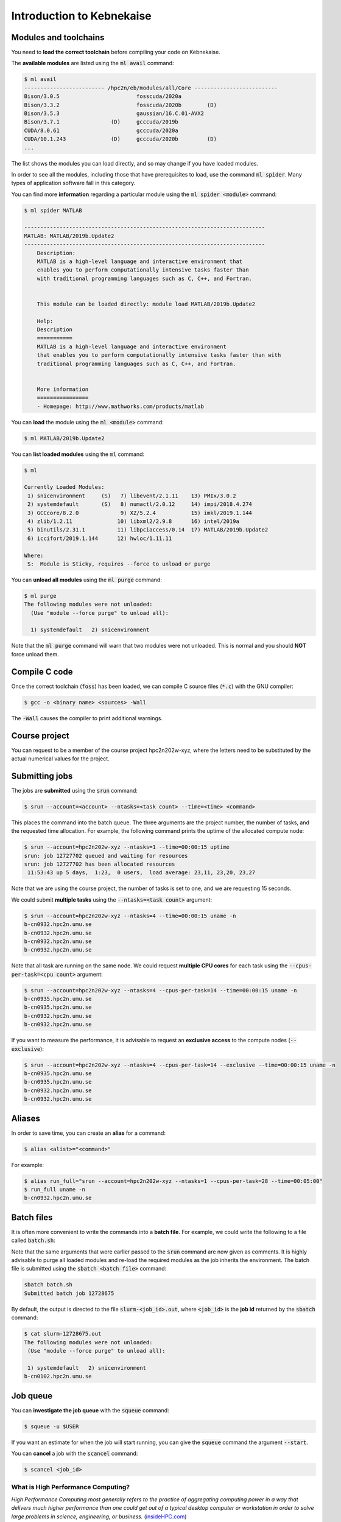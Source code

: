 Introduction to Kebnekaise
--------------------------

.. objectives::

 - Learn how to load the necessary modules on Kebnekaise.
 - Learn how to compile C code on Kebnekaise.
 - Learn how to compile CUDA code on Kebnekaise.
 - Learn how to place jobs to the batch queue.
 - Learn how to use the course project and reservations.

Modules and toolchains
^^^^^^^^^^^^^^^^^^^^^^

You need to **load the correct toolchain** before compiling your code on Kebnekaise.

The **available modules** are listed using the :code:`ml avail` command:

.. code-block:: bash

    $ ml avail
    ------------------------- /hpc2n/eb/modules/all/Core --------------------------
    Bison/3.0.5                        fosscuda/2020a
    Bison/3.3.2                        fosscuda/2020b        (D)
    Bison/3.5.3                        gaussian/16.C.01-AVX2
    Bison/3.7.1                (D)     gcccuda/2019b
    CUDA/8.0.61                        gcccuda/2020a
    CUDA/10.1.243              (D)     gcccuda/2020b         (D)
    ...

The list shows the modules you can load directly, and so may change if you have loaded modules.

In order to see all the modules, including those that have prerequisites to load, use the command :code:`ml spider`. Many types of application software fall in this category. 

You can find more **information** regarding a particular module using the :code:`ml spider <module>` command:

.. code-block:: bash

    $ ml spider MATLAB

    ---------------------------------------------------------------------------
    MATLAB: MATLAB/2019b.Update2
    ---------------------------------------------------------------------------
        Description:
        MATLAB is a high-level language and interactive environment that
        enables you to perform computationally intensive tasks faster than
        with traditional programming languages such as C, C++, and Fortran.


        This module can be loaded directly: module load MATLAB/2019b.Update2

        Help:
        Description
        ===========
        MATLAB is a high-level language and interactive environment
        that enables you to perform computationally intensive tasks faster than with
        traditional programming languages such as C, C++, and Fortran.
        
        
        More information
        ================
        - Homepage: http://www.mathworks.com/products/matlab

You can **load** the module using the :code:`ml <module>` command:

.. code-block:: bash

    $ ml MATLAB/2019b.Update2

You can **list loaded modules** using the :code:`ml` command:

.. code-block:: bash

    $ ml

    Currently Loaded Modules:
     1) snicenvironment     (S)   7) libevent/2.1.11    13) PMIx/3.0.2
     2) systemdefault       (S)   8) numactl/2.0.12     14) impi/2018.4.274
     3) GCCcore/8.2.0             9) XZ/5.2.4           15) imkl/2019.1.144
     4) zlib/1.2.11              10) libxml2/2.9.8      16) intel/2019a
     5) binutils/2.31.1          11) libpciaccess/0.14  17) MATLAB/2019b.Update2
     6) iccifort/2019.1.144      12) hwloc/1.11.11

    Where:
     S:  Module is Sticky, requires --force to unload or purge
    
You can **unload all modules** using the :code:`ml purge` command:

.. code-block:: bash

    $ ml purge
    The following modules were not unloaded:
      (Use "module --force purge" to unload all):

      1) systemdefault   2) snicenvironment

Note that the :code:`ml purge` command will warn that two modules were not unloaded. 
This is normal and you should **NOT** force unload them.

.. challenge::

    1. Load the FOSS toolchain for source code compilation:
 
       .. code-block:: bash
       
            $ ml purge
    
       The :code:`foss` module loads the GNU compiler 
       
    2. Investigate which modules were loaded.
       
    3. Purge all modules.
       
    4. Find the latest FOSS toolchain (:code:`foss`). 
       Investigate the loaded modules.
       Purge all modules.

Compile C code
^^^^^^^^^^^^^^

Once the correct toolchain (:code:`foss`) has been loaded, we can compile C source files (:code:`*.c`) with the GNU compiler:

.. code-block:: bash

    $ gcc -o <binary name> <sources> -Wall

The :code:`-Wall` causes the compiler to print additional warnings.

.. challenge::

    Compile the following "Hello world" program:
    
    .. code-block:: c
        :linenos:
    
        #include <stdio.h>

        int main() {
            printf("Hello world!\n");
            return 0;
        }


Course project
^^^^^^^^^^^^^^

You can request to be a member of the course project hpc2n202w-xyz, where the letters
need to be substituted by the actual numerical values for the project.

Submitting jobs
^^^^^^^^^^^^^^^

The jobs are **submitted** using the :code:`srun` command:

.. code-block:: bash

    $ srun --account=<account> --ntasks=<task count> --time=<time> <command>

This places the command into the batch queue.
The three arguments are the project number, the number of tasks, and the requested time allocation.
For example, the following command prints the uptime of the allocated compute node:

.. code-block:: bash

    $ srun --account=hpc2n202w-xyz --ntasks=1 --time=00:00:15 uptime
    srun: job 12727702 queued and waiting for resources
    srun: job 12727702 has been allocated resources
     11:53:43 up 5 days,  1:23,  0 users,  load average: 23,11, 23,20, 23,27

Note that we are using the course project, the number of tasks is set to one, and we are requesting 15 seconds.


We could submit **multiple tasks** using the :code:`--ntasks=<task count>` argument:

.. code-block:: bash

    $ srun --account=hpc2n202w-xyz --ntasks=4 --time=00:00:15 uname -n
    b-cn0932.hpc2n.umu.se
    b-cn0932.hpc2n.umu.se
    b-cn0932.hpc2n.umu.se
    b-cn0932.hpc2n.umu.se
    
Note that all task are running on the same node.
We could request **multiple CPU cores** for each task using the :code:`--cpus-per-task=<cpu count>` argument:

.. code-block:: bash

    $ srun --account=hpc2n202w-xyz --ntasks=4 --cpus-per-task=14 --time=00:00:15 uname -n
    b-cn0935.hpc2n.umu.se
    b-cn0935.hpc2n.umu.se
    b-cn0932.hpc2n.umu.se
    b-cn0932.hpc2n.umu.se

If you want to measure the performance, it is advisable to request an **exclusive access** to the compute nodes (:code:`--exclusive`):

.. code-block:: bash

    $ srun --account=hpc2n202w-xyz --ntasks=4 --cpus-per-task=14 --exclusive --time=00:00:15 uname -n
    b-cn0935.hpc2n.umu.se
    b-cn0935.hpc2n.umu.se
    b-cn0932.hpc2n.umu.se
    b-cn0932.hpc2n.umu.se
    

.. challenge::

    Run both "Hello world" programs on the the compute nodes.
 
Aliases
^^^^^^^

In order to save time, you can create an **alias** for a command:

.. code-block:: bash

    $ alias <alist>="<command>"

For example:

.. code-block:: bash

    $ alias run_full="srun --account=hpc2n202w-xyz --ntasks=1 --cpus-per-task=28 --time=00:05:00"
    $ run_full uname -n
    b-cn0932.hpc2n.umu.se

Batch files
^^^^^^^^^^^

It is often more convenient to write the commands into a **batch file**.
For example, we could write the following to a file called :code:`batch.sh`:

.. code-block:: bash
    :linenos:

    #!/bin/bash
    #SBATCH --account=hpc2n202w-xyz
    #SBATCH --ntasks=1
    #SBATCH --time=00:00:15

    ml purge
    ml foss/2020b

    uname -n

Note that the same arguments that were earlier passed to the :code:`srun` command are now given as comments.
It is highly advisable to purge all loaded modules and re-load the required modules as the job inherits the environment.
The batch file is submitted using the :code:`sbatch <batch file>` command:
    
.. code-block:: bash

    sbatch batch.sh 
    Submitted batch job 12728675

By default, the output is directed to the file :code:`slurm-<job_id>.out`, where :code:`<job_id>` is the **job id** returned by the :code:`sbatch` command:

.. code-block:: bash

    $ cat slurm-12728675.out 
    The following modules were not unloaded:
     (Use "module --force purge" to unload all):

     1) systemdefault   2) snicenvironment
    b-cn0102.hpc2n.umu.se
    
.. challenge::
        
    Write two batch files that run both "Hello world" programs on the the compute nodes.
        
Job queue
^^^^^^^^^
        
You can **investigate the job queue** with the :code:`squeue` command:

.. code-block:: bash

    $ squeue -u $USER

If you want an estimate for when the job will start running, you can give the :code:`squeue` command the argument :code:`--start`. 

You can **cancel** a job with the :code:`scancel` command:

.. code-block:: bash

    $ scancel <job_id>

What is High Performance Computing?
"""""""""""""""""""""""""""""""""""

*High Performance Computing most generally refers to the practice of aggregating computing power in a way that delivers much higher performance than one could get out of a typical desktop computer or workstation in order to solve large problems in science, engineering, or business.* (`insideHPC.com <https://insidehpc.com/hpc-basic-training/what-is-hpc/>`__)

What does this mean?
 - Aggregating computing power
    - Kebnekaise: 602 nodes in 15 racks totalling 19288 cores
    - Your laptop: 4 cores
 - Higher performance
    - Kebnekaise: 728,000 billion arithmetical operations per second
    - Your laptop: 200 billion arithmetical operations per second
 - Solve large problems
    - **Time:** The time required to form a solution to the problem is very long.
    - **Memory:** The solution of the problem requires a lot of memory and/or storage.

.. figure:: img/hpc.png
    :align: center
    :scale: 70 %
    
Memory models
"""""""""""""

When it comes to the memory layout, (super)computers can be divided into two primary categories: 

:Shared memory: A **single** memory space for all data:

 - Everyone can access the same data.
 - Straightforward to use.

 .. figure:: img/sm.png
    :align: left
    :scale: 70 %
    
:Distributed memory: **Multiple distinct** memory spaces for the data:

 - Everyone has direct access only to the **local data**.
 - Requires **communication** and **data transfers**.

 .. figure:: img/dm.png
    :align: left
    :scale: 70 %

Computing clusters and supercomputers are generally distributed memory machines:
    
.. figure:: img/memory.png
    :align: center
    :scale: 70 %
    
Programming models
""""""""""""""""""

The programming model changes when we aim for extra performance and/or memory:

:Single-core: Matlab, Python, C, Fortran, ...

 - **Single stream of operations** (thread).
 - **Single pool of data**.
    
 .. figure:: img/single-core.png
    :align: left
    :scale: 70 %

:Multi-core: Vectorized Matlab, pthreads, **OpenMP**

 - **Multiple** streams of operations (multiple threads).
 - Single pool of data.
 - Extra challenges:
 
    - **Work distribution**.
    - **Coordination** (synchronization, etc).

 .. figure:: img/multi-core.png
    :align: left
    :scale: 70 %
    
:Distributed memory: **MPI**, ...

 - Multiple streams of operations (multiple threads).
 - **Multiple** pools of data.
 - Extra challenges:
 
    - Work distribution.
    - Coordination (synchronization, etc).
    - **Data distribution**.
    - **Communication** and **data transfers**.

 .. figure:: img/distributed-memory.png
    :align: left
    :scale: 70 %
 
:Accelerators / GPUs: **CUDA**, OpenCL, OpenACC, OpenMP, ...

 - Single/multiple streams of operations on the **host device**.
 - Many **lightweight** streams of operations on the **accelerator**.
 - Multiple pools of data on **multiple layers**.
 - Extra challenges:
 
    - Work distribution.
    - Coordination (synchronization, etc).
    - Data distribution across **multiple memory spaces**.
    - Communication and data transfers.

 .. figure:: img/gpu.png
    :align: left
    :scale: 70 %

:Hybrid: MPI **+** OpenMP, OpenMP **+** CUDA, MPI **+** CUDA, ...

 - Combines the benefits and the downsides of several programming models.
 
 .. figure:: img/hybrid.png
    :align: left
    :scale: 65 %

:Task-based: OpenMP tasks, StarPU

 - Does task-based programming count as a separate programming model?
 - StarPU = (implicit) MPI + (implicit) pthreads + CUDA
    
Functions and data dependencies
^^^^^^^^^^^^^^^^^^^^^^^^^^^^^^^

Imagine the following computer program:

.. code-block:: c
    :linenos:
    
    #include <stdio.h>
    
    void function1(int a, int b) {
        printf("The sum is %d.\n", a + b);
    }
    
    void function2(int b) {
        printf("The sum is %d.\n", 10 + b);
    }
    
    int main() {
        int a = 10, b = 7;
        function1(a, b);
        function2(b);
        return 0;
    }

The program consists of two functions, :code:`function1` and :code:`function2`, that are called **one after another** from the :code:`main` function.
The first function reads the variables :code:`a` and :code:`b`, and the second function reads the variable :code:`b`:

.. figure:: img/functions_nodep.png

The program prints the line :code:`The sum is 17.` twice.
The key observation is that the two functions calls are **independent** of each other.
More importantly, the two functions can be executed in **parallel**:

.. figure:: img/functions_nodep_parallel.png

Let us modify the the program slightly:

.. code-block:: c
    :linenos:
    :emphasize-lines: 3-6,14
    
    #include <stdio.h>
    
    void function1(int a, int *b) {
        printf("The sum is %d.\n", a + *b);
        *b += 3;
    }
    
    void function2(int b) {
        printf("The sum is %d.\n", 10 + b);
    }
    
    int main() {
        int a = 10, b = 7;
        function1(a, &b);
        function2(b);
        return 0;
    }

This time the function :code:`function1` modifies the variable :code:`b`:
    
.. figure:: img/functions_dep.png

Therefore, the two function calls are **not** independent of each other and changing the order would change the printed lines.
Furthermore, executing the two functions in parallel would lead to an **undefined result** as the execution order would be arbitrary.

We could say that **in this particular context**, the function :code:`function2` is **dependent** on the function :code:`function1`.
That is, the function :code:`function1` must be executed completely before the function :code:`function2` can be executed:

.. figure:: img/functions_dep_explicit.png

However, this **data dependency** exists only when these two functions are called in this particular sequence using these particular arguments.
In a different context, this particular data dependency does not exists.
We can therefore conclude that the **data dependencies are separate from the functions definitions**.